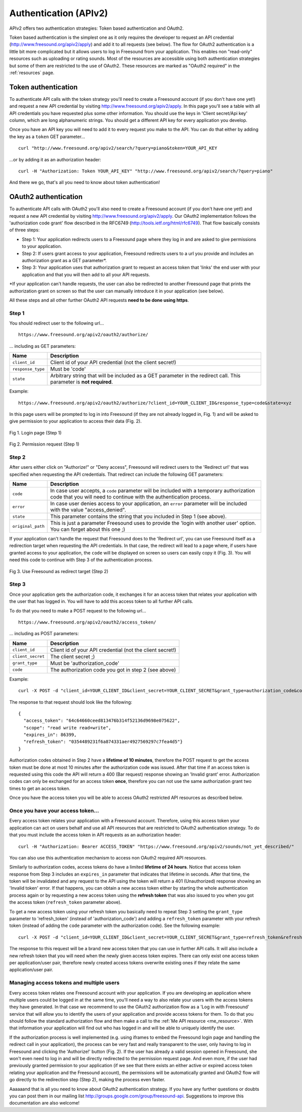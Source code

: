 .. _authentication:

Authentication (APIv2)
<<<<<<<<<<<<<<<<<<<<<<

APIv2 offers two authentication strategies: Token based authentication and OAuth2.

Token based authentication is the simplest one as it only requires the developer to request an API credential
(http://www.freesound.org/apiv2/apply) and add it to all requests (see below).
The flow for OAuth2 authentication is a little bit more complicated but it allows users to log in Freesound
from your application. This enables non "read-only" resources such as uploading or rating sounds.
Most of the resources are accessible using both authentication strategies but some of them
are restricted to the use of OAuth2. These resources are marked as "OAuth2 required" in the :ref:`resources` page.



Token authentication
=========================================================

To authenticate API calls with the token strategy you'll need to create a Freesound account (if you don't have one yet!)
and request a new API credential by visiting http://www.freesound.org/apiv2/apply.
In this page you'll see a table with all API credentials you have requested plus some other information. You should use
the keys in 'Client secret/Api key' column, which are long alphanumeric strings.
You should get a different API key for every application you develop.

Once you have an API key you will need to add it to every request you make to the API. You can do that either by
adding the key as a ``token`` GET parameter...

::

  curl "http://www.freesound.org/apiv2/search/?query=piano&token=YOUR_API_KEY

...or by adding it as an authorization header:

::

  curl -H "Authorization: Token YOUR_API_KEY" "http://www.freesound.org/apiv2/search/?query=piano"

And there we go, that's all you need to know about token authentication!

.. _oauth-authentication:

OAuth2 authentication
=========================================================

To authenticate API calls with OAuth2 you'll also need to create a Freesound account (if you don't have one yet!)
and request a new API credential by visiting http://www.freesound.org/apiv2/apply. Our OAuth2 implementation
follows the 'authorization code grant' flow described in the RFC6749 (http://tools.ietf.org/html/rfc6749). That flow
basically consists of three steps:

* Step 1: Your application redirects users to a Freesound page where they log in and are asked to give permissions to your application.

* Step 2: If users grant access to your application, Freesound redirects users to a url you provide and includes an authorization grant as a GET parameter*.

* Step 3: Your application uses that authorization grant to request an access token that 'links' the end user with your application and that you will then add to all your API requests.

*If your application can't handle requests, the user can also be redirected to another Freesound page that prints the
authorization grant on screen so that the user can manually introduce it in your application (see below).

All these steps and all other further OAuth2 API requests **need to be done using https**.

Step 1
------

You should redirect user to the following url...

::

  https://www.freesound.org/apiv2/oauth2/authorize/

... including as GET parameters:

======================  =====================================================
Name                    Description
======================  =====================================================
``client_id``           Client id of your API credential (not the client secret!)
``response_type``       Must be 'code'
``state``               Arbitrary string that will be included as a GET parameter in the redirect call. This parameter is **not required**.
======================  =====================================================

Example:

::

  https://www.freesound.org/apiv2/oauth2/authorize/?client_id=YOUR_CLIENT_ID&response_type=code&state=xyz

In this page users will be prompted to log in into Freesound (if they are not already logged in, Fig. 1) and will be asked to give
permission to your application to access their data (Fig. 2).

.. figure:: _static/authentication/api_login.png
   :align: center

   Fig 1. Login page (Step 1)

.. figure:: _static/authentication/api_request_permission.png
   :align: center

   Fig 2. Permission request (Step 1)


Step 2
------

After users either click on "Authorize!" or "Deny access", Freesound will redirect users to the 'Redirect url'
that was specified when requesting the API credentials. That redirect can include the following GET parameters:

======================  =====================================================
Name                    Description
======================  =====================================================
``code``                In case user accepts, a ``code`` parameter will be included with a temporary authorization code that you will need to continue with the authentication process.
``error``               In case user denies access to your application, an ``error`` parameter will be included with the value "access_denied".
``state``               This parameter contains the string that you included in Step 1 (see above).
``original_path``       This is just a parameter Freesound uses to provide the 'login with another user' option. You can forget about this one ;)
======================  =====================================================

If your application can't handle the request that Freesound does to the 'Redirect url', you can use Freesound itself
as a redirection target when requesting the API credentials. In that case, the redirect will lead to a page where, if
users have granted access to your application, the ``code`` will be displayed on screen so users can easily copy it (Fig. 3).
You will need this code to continue with Step 3 of the authentication process.


.. figure:: _static/authentication/api_permission_granted.png
   :align: center

   Fig 3. Use Freesound as redirect target (Step 2)


Step 3
------

Once your application gets the authorization code, it exchanges it for an access token that relates your application
with the user that has logged in. You will have to add this access token to all further API calls.

To do that you need to make a POST request to the following url...

::

  https://www.freesound.org/apiv2/oauth2/access_token/

... including as POST parameters:

======================  =====================================================
Name                    Description
======================  =====================================================
``client_id``           Client id of your API credential (not the client secret!)
``client_secret``       The client secret ;)
``grant_type``          Must be 'authorization_code'
``code``                The authorization code you got in step 2 (see above)
======================  =====================================================

Example:

::

  curl -X POST -d "client_id=YOUR_CLIENT_ID&client_secret=YOUR_CLIENT_SECRET&grant_type=authorization_code&code=THE_GIVEN_CODE" https://www.freesound.org/apiv2/oauth2/access_token/

The response to that request should look like the following:

::

  {
    "access_token": "64c64660ceed813476b314f52136d9698e075622",
    "scope": "read write read+write",
    "expires_in": 86399,
    "refresh_token": "0354489231f6a874331aer4927569297c7fea4d5"}
  }

Authorization codes obtained in Step 2 have a **lifetime of 10 minutes**, therefore the POST request to get the access token
must be done at most 10 minutes after the authorization code was issued. After that time if an access token is requested
using this code the API will return a 400 (Bar request) response showing an 'Invalid grant' error.
Authorization codes can only be exchanged for an access token **once**, therefore you can not use the same authorization
grant two times to get an access token.

Once you have the access token you will be able to access OAuth2 restricted API resources as described below.


Once you have your access token...
----------------------------------

Every access token relates your application with a Freesound account. Therefore, using this access token your application
can act on users behalf and use all API resources that are restricted to OAuth2 authentication strategy.
To do that you must include the access token in API requests as an authorization header:

::

  curl -H "Authorization: Bearer ACCESS_TOKEN" "https://www.freesound.org/apiv2/sounds/not_yet_described/"

You can also use this authentication mechanism to access non OAuth2 required API resources.

Similarly to authorization codes, access tokens do have a limited **lifetime of 24 hours**. Notice that access token response
from Step 3 includes an ``expires_in`` parameter that indicates that lifetime in seconds. After that time, the token will
be invalidated and any request to the API using the token will return a 401 (Unauthorized) response showing an 'Invalid token' error.
If that happens, you can obtain a new access token either by starting the whole authentication process again or by requesting
a new access token using the **refresh token** that was also issued to you when you got the access token (``refresh_token`` parameter above).

To get a new access token using your refresh token you basically need to repeat Step 3 setting the ``grant_type`` parameter to 'refresh_token'
(instead of 'authorization_code') and adding a ``refresh_token`` parameter with your refresh token (instead of adding the ``code`` parameter
with the authorization code). See the following example:

::

  curl -X POST -d "client_id=YOUR_CLIENT_ID&client_secret=YOUR_CLIENT_SECRET&grant_type=refresh_token&refresh_token=REFRESH_TOKEN" "https://www.freesound.org/apiv2/oauth2/access_token/"

The response to this request will be a brand new access token that you can use in further API calls. It will also include
a new refresh token that you will need when the newly given access token expires. There can only exist one access token per
application/user pair, therefore newly created access tokens overwrite existing ones if they relate the same application/user pair.


Managing access tokens and multiple users
-----------------------------------------

Every access token relates one Freesound account with your application. If you are developing an application where multiple users
could be logged in at the same time, you'll need a way to also relate your users with the access tokens they have generated.
In that case we recommend to use the OAuth2 authorization flow as a 'Log in with Freesound' service that will allow you to
identify the users of your application and provide access tokens for them. To do that you should follow the standard authorization
flow and then make a call to the :ref:`Me API resource <me_resource>`. With that information your application will find out
who has logged in and will be able to uniquely identify the user.

If the authorization process is well implemented (e.g. using iframes to embed the Freesound login page and handling the
redirect call in your application), the process can be very fast and really transparent to the user, only having to log
in Freesound and clicking the 'Authorize!' button (Fig. 2).
If the user has already a valid session opened in Freesound, she won't even need to log in and will be directly redirected
to the permission request page. And even more, if the user had previously granted permission to your application (if we see that
there exists an either active or expired access token relating your application and the Freesound account), the permissions
will be automatically granted and OAuth2 flow will go directly to the redirection step (Step 2), making the process even faster.

Aaaaaand that is all you need to know about OAuth2 authentication strategy. If you have any further questions or doubts
you can post them in our mailing list http://groups.google.com/group/freesound-api. Suggestions to improve this documentation
are also welcome!






